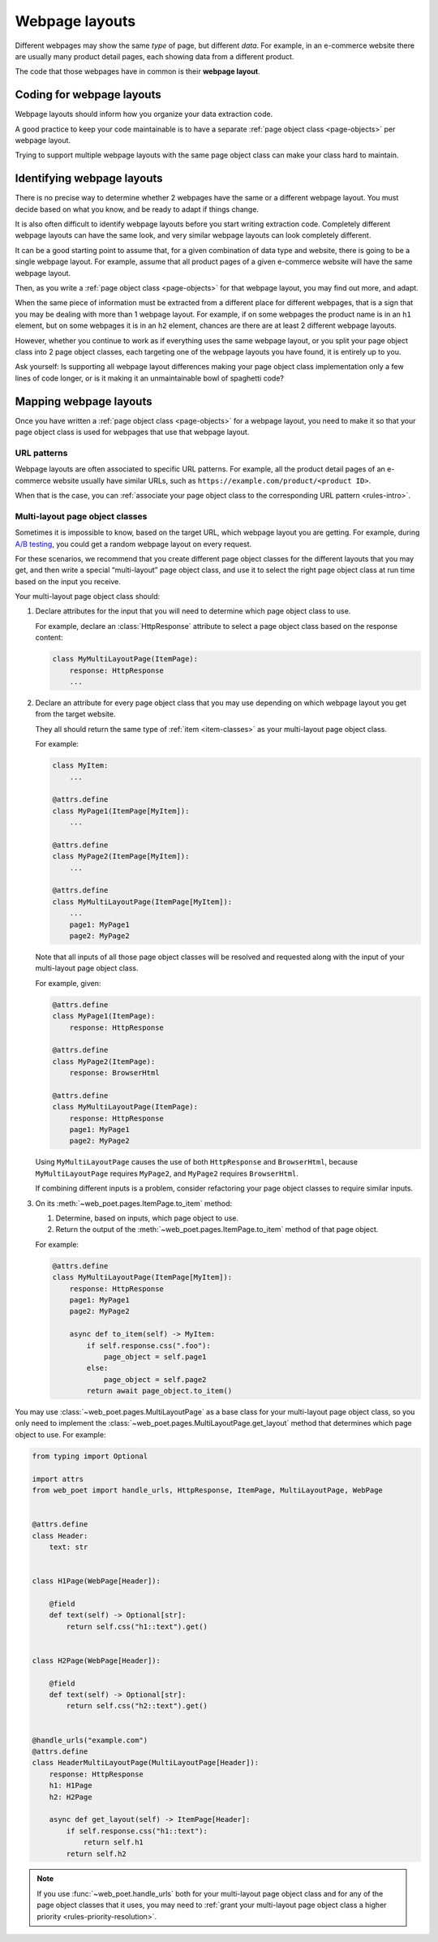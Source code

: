 .. _layouts:

===============
Webpage layouts
===============

Different webpages may show the same *type* of page, but different *data*. For
example, in an e-commerce website there are usually many product detail pages,
each showing data from a different product.

The code that those webpages have in common is their **webpage layout**.

Coding for webpage layouts
==========================

Webpage layouts should inform how you organize your data extraction code.

A good practice to keep your code maintainable is to have a separate :ref:`page
object class <page-objects>` per webpage layout.

Trying to support multiple webpage layouts with the same page object class can
make your class hard to maintain.


Identifying webpage layouts
===========================

There is no precise way to determine whether 2 webpages have the same or a
different webpage layout. You must decide based on what you know, and be ready
to adapt if things change.

It is also often difficult to identify webpage layouts before you start writing
extraction code. Completely different webpage layouts can have the same look,
and very similar webpage layouts can look completely different.

It can be a good starting point to assume that, for a given combination of
data type and website, there is going to be a single webpage layout. For
example, assume that all product pages of a given e-commerce website will have
the same webpage layout.

Then, as you write a :ref:`page object class <page-objects>` for that webpage
layout, you may find out more, and adapt.

When the same piece of information must be extracted from a different place for
different webpages, that is a sign that you may be dealing with more than 1
webpage layout. For example, if on some webpages the product name is in an
``h1`` element, but on some webpages it is in an ``h2`` element, chances are
there are at least 2 different webpage layouts.

However, whether you continue to work as if everything uses the same webpage
layout, or you split your page object class into 2 page object classes, each
targeting one of the webpage layouts you have found, it is entirely up to you.

Ask yourself: Is supporting all webpage layout differences making your page
object class implementation only a few lines of code longer, or is it making it
an unmaintainable bowl of spaghetti code?


Mapping webpage layouts
=======================

Once you have written a :ref:`page object class <page-objects>` for a webpage
layout, you need to make it so that your page object class is used for webpages
that use that webpage layout.

URL patterns
------------

Webpage layouts are often associated to specific URL patterns. For example, all
the product detail pages of an e-commerce website usually have similar URLs,
such as ``https://example.com/product/<product ID>``.

When that is the case, you can :ref:`associate your page object class to the
corresponding URL pattern <rules-intro>`.


.. _multi-layout:

Multi-layout page object classes
--------------------------------

Sometimes it is impossible to know, based on the target URL, which webpage
layout you are getting. For example, during `A/B testing`_, you could get a
random webpage layout on every request.

.. _A/B testing: https://en.wikipedia.org/wiki/A/B_testing

For these scenarios, we recommend that you create different page object classes
for the different layouts that you may get, and then write a special
“multi-layout” page object class, and use it to select the right page object
class at run time based on the input you receive.

Your multi-layout page object class should:

#.  Declare attributes for the input that you will need to determine which page
    object class to use.

    For example, declare an :class:`HttpResponse` attribute to select a page
    object class based on the response content:

    .. code-block:: python

       class MyMultiLayoutPage(ItemPage):
           response: HttpResponse
           ...

#.  Declare an attribute for every page object class that you may use depending
    on which webpage layout you get from the target website.

    They all should return the same type of :ref:`item <item-classes>` as your
    multi-layout page object class.

    For example:

    .. code-block:: python

       class MyItem:
           ...

       @attrs.define
       class MyPage1(ItemPage[MyItem]):
           ...

       @attrs.define
       class MyPage2(ItemPage[MyItem]):
           ...

       @attrs.define
       class MyMultiLayoutPage(ItemPage[MyItem]):
           ...
           page1: MyPage1
           page2: MyPage2

    Note that all inputs of all those page object classes will be resolved and
    requested along with the input of your multi-layout page object class.

    For example, given:

    .. code-block:: python

       @attrs.define
       class MyPage1(ItemPage):
           response: HttpResponse

       @attrs.define
       class MyPage2(ItemPage):
           response: BrowserHtml

       @attrs.define
       class MyMultiLayoutPage(ItemPage):
           response: HttpResponse
           page1: MyPage1
           page2: MyPage2

    Using ``MyMultiLayoutPage`` causes the use of both ``HttpResponse`` and
    ``BrowserHtml``, because ``MyMultiLayoutPage`` requires ``MyPage2``, and
    ``MyPage2`` requires ``BrowserHtml``.

    If combining different inputs is a problem, consider refactoring your page
    object classes to require similar inputs.

#.  On its :meth:`~web_poet.pages.ItemPage.to_item` method:

    #.  Determine, based on inputs, which page object to use.

    #.  Return the output of the :meth:`~web_poet.pages.ItemPage.to_item`
        method of that page object.

    For example:

    .. code-block:: python

       @attrs.define
       class MyMultiLayoutPage(ItemPage[MyItem]):
           response: HttpResponse
           page1: MyPage1
           page2: MyPage2

           async def to_item(self) -> MyItem:
               if self.response.css(".foo"):
                   page_object = self.page1
               else:
                   page_object = self.page2
               return await page_object.to_item()

You may use :class:`~web_poet.pages.MultiLayoutPage` as a base class for your
multi-layout page object class, so you only need to implement the
:class:`~web_poet.pages.MultiLayoutPage.get_layout` method that determines
which page object to use. For example:

.. code-block:: python

   from typing import Optional

   import attrs
   from web_poet import handle_urls, HttpResponse, ItemPage, MultiLayoutPage, WebPage


   @attrs.define
   class Header:
       text: str


   class H1Page(WebPage[Header]):

       @field
       def text(self) -> Optional[str]:
           return self.css("h1::text").get()


   class H2Page(WebPage[Header]):

       @field
       def text(self) -> Optional[str]:
           return self.css("h2::text").get()


   @handle_urls("example.com")
   @attrs.define
   class HeaderMultiLayoutPage(MultiLayoutPage[Header]):
       response: HttpResponse
       h1: H1Page
       h2: H2Page

       async def get_layout(self) -> ItemPage[Header]:
           if self.response.css("h1::text"):
               return self.h1
           return self.h2

.. note:: If you use :func:`~web_poet.handle_urls` both for your multi-layout
          page object class and for any of the page object classes that it
          uses, you may need to :ref:`grant your multi-layout page object class
          a higher priority <rules-priority-resolution>`.

